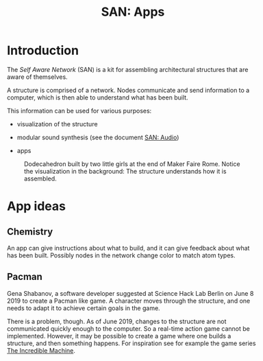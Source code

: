 #+HTML_HEAD: <style>body{max-width:42em}img{max-width:100%}.figure-number{display:none}</style>

#+TITLE: SAN: Apps

* Introduction

The /Self Aware Network/ (SAN) is a kit for assembling architectural
structures that are aware of themselves.

A structure is comprised of a network.  Nodes communicate and send
information to a computer, which is then able to understand what has
been built.

This information can be used for various purposes:

- visualization of the structure

- modular sound synthesis (see the document [[https://feklee.github.io/san/notes/a55d9218-9ada-45ad-aa93-6b43d94b676d/][SAN: Audio]])

- apps

#+CAPTION: Dodecahedron built by two little girls at the end of Maker Faire Rome.  Notice the visualization in the background: The structure understands how it is assembled.
[[./images/Maker-Faire-Rome-2018.jpg]]


* App ideas

** Chemistry

An app can give instructions about what to build, and it can give
feedback about what has been built.  Possibly nodes in the network
change color to match atom types.

** Pacman

Gena Shabanov, a software developer suggested at Science Hack Lab
Berlin on June 8 2019 to create a Pacman like game.  A character moves
through the structure, and one needs to adapt it to achieve certain
goals in the game.

There is a problem, though.  As of June 2019, changes to the structure
are not communicated quickly enough to the computer.  So a real-time
action game cannot be implemented.  However, it may be possible to
create a game where one builds a structure, and then something
happens.  For inspiration see for example the game series [[https://en.wikipedia.org/wiki/The_Incredible_Machine_(series)][The
Incredible Machine]].
